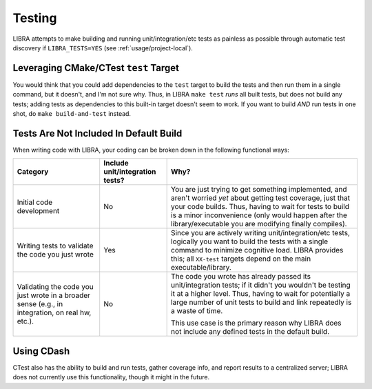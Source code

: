 .. _usage/testing:

=======
Testing
=======

LIBRA attempts to make building and running unit/integration/etc tests as
painless as possible through automatic test discovery if ``LIBRA_TESTS=YES``
(see :ref:`usage/project-local`).

.. _usage/testing/builtin:

Leveraging CMake/CTest ``test`` Target
======================================

You would think that you could add dependencies to the ``test`` target to build
the tests and then run them in a single command, but it doesn't, and I'm not
sure why. Thus, in LIBRA ``make test`` *runs* all built tests, but does not
build any tests; adding tests as dependencies to this built-in target doesn't
seem to work. If you want to build *AND* run tests in one shot, do ``make
build-and-test`` instead.

.. _usage/testing/default-build:

Tests Are Not Included In Default Build
=======================================

When writing code with LIBRA, your coding can be broken down in the following
functional ways:

.. list-table::
   :header-rows: 1

   * - Category

     - Include unit/integration tests?

     - Why?


   * - Initial code development

     - No

     - You are just trying to get something implemented, and aren't worried
       *yet* about getting test coverage, just that your code builds. Thus,
       having to wait for tests to build is a minor inconvenience (only would
       happen after the library/executable you are modifying finally compiles).

   * - Writing tests to validate the code you just wrote

     - Yes

     - Since you are actively writing unit/integration/etc tests, logically you
       want to build the tests with a single command to minimize cognitive
       load. LIBRA provides this; all ``XX-test`` targets depend on the main
       executable/library.


   * - Validating the code you just wrote in a broader sense (e.g., in
       integration, on real hw, etc.).

     - No

     - The code you wrote has already passed its unit/integration tests; if it
       didn't you wouldn't be testing it at a higher level. Thus, having to wait
       for potentially a large number of unit tests to build and link repeatedly
       is a waste of time.

       This use case is the primary reason why LIBRA does not include any
       defined tests in the default build.


Using CDash
===========

CTest also has the ability to build and run tests, gather coverage info, and
report results to a centralized server; LIBRA does not currently use this
functionality, though it might in the future.

